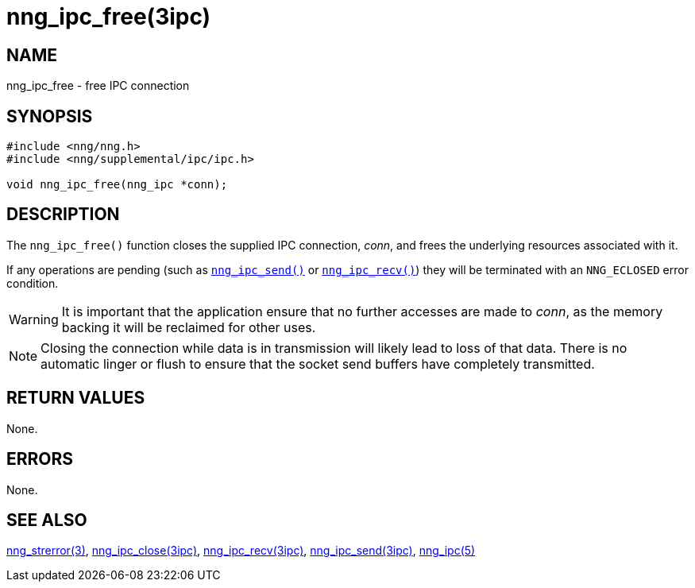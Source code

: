 = nng_ipc_free(3ipc)
//
// Copyright 2018 Staysail Systems, Inc. <info@staysail.tech>
// Copyright 2018 Capitar IT Group BV <info@capitar.com>
// Copyright 2019 Devolutions <info@devolutions.net>
//
// This document is supplied under the terms of the MIT License, a
// copy of which should be located in the distribution where this
// file was obtained (LICENSE.txt).  A copy of the license may also be
// found online at https://opensource.org/licenses/MIT.
//

== NAME

nng_ipc_free - free IPC connection

== SYNOPSIS

[source, c]
----
#include <nng/nng.h>
#include <nng/supplemental/ipc/ipc.h>

void nng_ipc_free(nng_ipc *conn);
----

== DESCRIPTION

The `nng_ipc_free()` function closes the supplied IPC connection, _conn_,
and frees the underlying resources associated with it.

If any operations are pending (such as <<nng_ipc_send.3ipc#,`nng_ipc_send()`>>
or <<nng_ipc_recv.3ipc#,`nng_ipc_recv()`>>) they will be terminated with
an `NNG_ECLOSED` error condition.

WARNING: It is important that the application ensure that no further accesses
are made to _conn_, as the memory backing it will be reclaimed for other uses.

NOTE: Closing the connection while data is in transmission will likely
lead to loss of that data.
There is no automatic linger or flush to ensure that the socket send buffers
have completely transmitted.

== RETURN VALUES

None.

== ERRORS

None.

== SEE ALSO

[.text-left]
<<nng_strerror.3#,nng_strerror(3)>>,
<<nng_ipc_close.3ipc#,nng_ipc_close(3ipc)>>,
<<nng_ipc_recv.3ipc#,nng_ipc_recv(3ipc)>>,
<<nng_ipc_send.3ipc#,nng_ipc_send(3ipc)>>,
<<nng_ipc.5#,nng_ipc(5)>>
